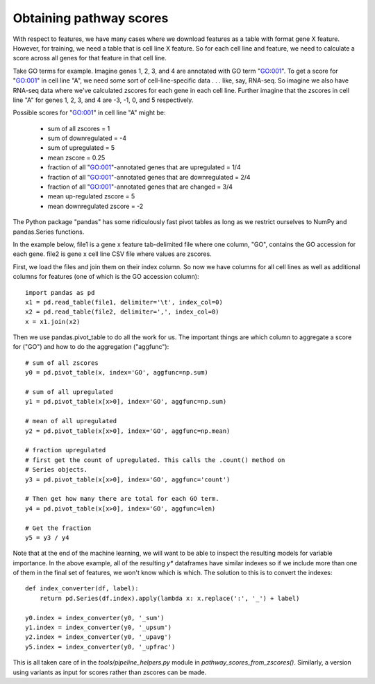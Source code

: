 Obtaining pathway scores
========================
With respect to features, we have many cases where we download features as
a table with format gene X feature. However, for training, we need a table that
is cell line X feature. So for each cell line and feature, we need to calculate
a score across all genes for that feature in that cell line.

Take GO terms for example. Imagine genes 1, 2, 3, and 4 are annotated with GO
term "GO:001". To get a score for "GO:001" in cell line "A", we need some sort
of cell-line-specific data . . . like, say, RNA-seq. So imagine we also have
RNA-seq data where we've calculated zscores for each gene in each cell line.
Further imagine that the zscores in cell line "A" for genes 1, 2, 3, and 4 are
-3, -1, 0, and 5 respectively.


Possible scores for "GO:001" in cell line "A" might be:

    - sum of all zscores = 1
    - sum of downregulated = -4
    - sum of upregulated = 5
    - mean zscore = 0.25
    - fraction of all "GO:001"-annotated genes that are upregulated = 1/4
    - fraction of all "GO:001"-annotated genes that are downregulated = 2/4
    - fraction of all "GO:001"-annotated genes that are changed = 3/4
    - mean up-regulated zscore = 5
    - mean downregulated zscore = -2


The Python package "pandas" has some ridiculously fast pivot tables as long as
we restrict ourselves to NumPy and pandas.Series functions.

In the example below, file1 is a gene x feature tab-delimited file where one
column, "GO", contains the GO accession for each gene. file2 is gene x cell
line CSV file where values are zscores.

First, we load the files and join them on their index column. So now we have
columns for all cell lines as well as additional columns for features (one of
which is the GO accession column)::

    import pandas as pd
    x1 = pd.read_table(file1, delimiter='\t', index_col=0)
    x2 = pd.read_table(file2, delimiter=',', index_col=0)
    x = x1.join(x2)

Then we use pandas.pivot_table to do all the work for us. The important things
are which column to aggregate a score for ("GO") and how to do the aggregation
("aggfunc")::

    # sum of all zscores
    y0 = pd.pivot_table(x, index='GO', aggfunc=np.sum)

    # sum of all upregulated
    y1 = pd.pivot_table(x[x>0], index='GO', aggfunc=np.sum)

    # mean of all upregulated
    y2 = pd.pivot_table(x[x>0], index='GO', aggfunc=np.mean)

    # fraction upregulated
    # first get the count of upregulated. This calls the .count() method on
    # Series objects.
    y3 = pd.pivot_table(x[x>0], index='GO', aggfunc='count')

    # Then get how many there are total for each GO term.
    y4 = pd.pivot_table(x[x>0], index='GO', aggfunc=len)

    # Get the fraction
    y5 = y3 / y4


Note that at the end of the machine learning, we will want to be able to
inspect the resulting models for variable importance. In the above example, all
of the resulting `y*` dataframes have similar indexes so if we include more
than one of them in the final set of features, we won't know which is which.
The solution to this is to convert the indexes::

    def index_converter(df, label):
        return pd.Series(df.index).apply(lambda x: x.replace(':', '_') + label)

    y0.index = index_converter(y0, '_sum')
    y1.index = index_converter(y0, '_upsum')
    y2.index = index_converter(y0, '_upavg')
    y5.index = index_converter(y0, '_upfrac')

This is all taken care of in the `tools/pipeline_helpers.py` module in
`pathway_scores_from_zscores()`. Similarly, a version using variants as input
for scores rather than zscores can be made.
